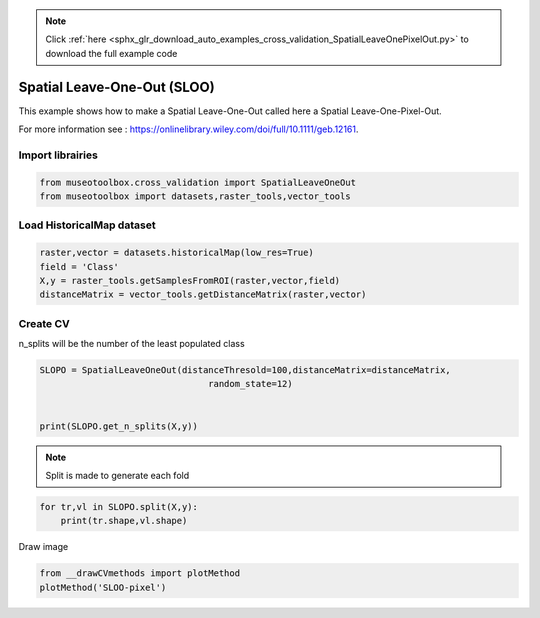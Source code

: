 .. note::
    :class: sphx-glr-download-link-note

    Click :ref:`here <sphx_glr_download_auto_examples_cross_validation_SpatialLeaveOnePixelOut.py>` to download the full example code
.. rst-class:: sphx-glr-example-title

.. _sphx_glr_auto_examples_cross_validation_SpatialLeaveOnePixelOut.py:


Spatial Leave-One-Out (SLOO)
======================================================

This example shows how to make a Spatial Leave-One-Out called here
a Spatial Leave-One-Pixel-Out.

For more information see : https://onlinelibrary.wiley.com/doi/full/10.1111/geb.12161.


Import librairies
-------------------------------------------


.. code-block:: default


    from museotoolbox.cross_validation import SpatialLeaveOneOut
    from museotoolbox import datasets,raster_tools,vector_tools






Load HistoricalMap dataset
-------------------------------------------


.. code-block:: default


    raster,vector = datasets.historicalMap(low_res=True)
    field = 'Class'
    X,y = raster_tools.getSamplesFromROI(raster,vector,field)
    distanceMatrix = vector_tools.getDistanceMatrix(raster,vector)







Create CV
-------------------------------------------
n_splits will be the number  of the least populated class


.. code-block:: default


    SLOPO = SpatialLeaveOneOut(distanceThresold=100,distanceMatrix=distanceMatrix,
                                    random_state=12)


    print(SLOPO.get_n_splits(X,y))






.. rst-class:: sphx-glr-script-out

 Out:

 .. code-block:: none

    3


.. note::
   Split is made to generate each fold


.. code-block:: default


    for tr,vl in SLOPO.split(X,y):
        print(tr.shape,vl.shape)





.. rst-class:: sphx-glr-script-out

 Out:

 .. code-block:: none

    (2388,) (5,)
    (1982,) (5,)
    (1929,) (5,)


Draw image


.. code-block:: default

    from __drawCVmethods import plotMethod
    plotMethod('SLOO-pixel')


.. image:: /auto_examples/cross_validation/images/sphx_glr_SpatialLeaveOnePixelOut_001.png
    :class: sphx-glr-single-img





.. rst-class:: sphx-glr-timing

   **Total running time of the script:** ( 0 minutes  0.352 seconds)


.. _sphx_glr_download_auto_examples_cross_validation_SpatialLeaveOnePixelOut.py:


.. only :: html

 .. container:: sphx-glr-footer
    :class: sphx-glr-footer-example



  .. container:: sphx-glr-download

     :download:`Download Python source code: SpatialLeaveOnePixelOut.py <SpatialLeaveOnePixelOut.py>`



  .. container:: sphx-glr-download

     :download:`Download Jupyter notebook: SpatialLeaveOnePixelOut.ipynb <SpatialLeaveOnePixelOut.ipynb>`


.. only:: html

 .. rst-class:: sphx-glr-signature

    `Gallery generated by Sphinx-Gallery <https://sphinx-gallery.readthedocs.io>`_
